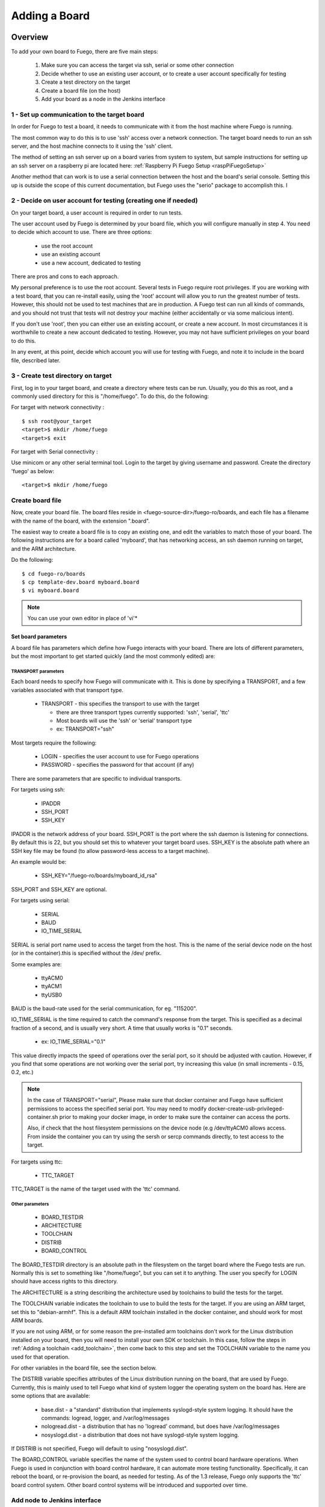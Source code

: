 .. _adding_board:


#################
Adding a Board
#################

==============
Overview
==============

To add your own board to Fuego, there are five main steps:

 1. Make sure you can access the target via ssh, serial or some
    other connection
 2. Decide whether to use an existing user account, or to create a
    user account specifically for testing
 3. Create a test directory on the target
 4. Create a board file (on the host)
 5. Add your board as a node in the Jenkins interface

1 - Set up communication to the target board
==============================================

In order for Fuego to test a board, it needs to communicate with it
from the host machine where Fuego is running.

The most common way to do this is to use 'ssh' access over a network
connection.  The target board needs to run an ssh server, and the host
machine connects to it using the 'ssh' client.

The method of setting an ssh server up on a board varies from system
to system, but sample instructions for setting up an ssh server on a
raspberry pi are located here:
:ref:`Raspberry Pi Fuego Setup <raspPiFuegoSetup>`

Another method that can work is to use a serial connection between
the host and the board's serial console.  Setting this up is outside
the scope of this current documentation, but Fuego uses the "serio"
package to accomplish this.  I

2 - Decide on user account for testing (creating one if needed)
=================================================================

On your target board, a user account is required in order to run tests.

The user account used by Fuego is determined by your board file, which
you will configure manually in step 4.  You need
to decide which account to use.  There are three options:

 * use the root account
 * use an existing account
 * use a new account, dedicated to testing

There are pros and cons to each approach.

My personal preference is to use the root account.  Several tests in
Fuego require root privileges.  If you are working with a test board,
that you can re-install easily, using the 'root' account will allow
you to run the greatest number of tests.  However, this should not be
used to test machines that are in production.  A Fuego test can run
all kinds of commands, and you should not trust that tests will not
destroy your machine (either accidentally or via some malicious
intent).

If you don't use 'root', then you can either use an existing account,
or create a new account.  In most circumstances it is worthwhile to
create a new account dedicated to testing.  However, you may not have
sufficient privileges on your board to do this.

In any event, at this point, decide which account you will use for
testing with Fuego, and note it to include in the board file,
described later.


3 - Create test directory on target
==============================================

First, log in to your target board, and create a directory where
tests can be run.  Usually, you do this as root, and a commonly
used directory for this is "/home/fuego".  To do this,
do the following:

For target with network connectivity : ::

	 $ ssh root@your_target
	 <target>$ mkdir /home/fuego
	 <target>$ exit


For target with Serial connectivity :

Use minicom or any other serial terminal tool.
Login to the target by giving username and password.
Create the directory 'fuego' as below: ::


 <target>$ mkdir /home/fuego



Create board file
===================

Now, create your board file.
The board files reside in <fuego-source-dir>/fuego-ro/boards, and
each file has a filename with the name of the board, with the
extension ".board".

The easiest way to create a board file is to copy an existing one,
and edit the variables to match those of your board.  The following
instructions are for a board called 'myboard', that has networking
access, an ssh daemon running on target, and the ARM architecture.

Do the following: ::

	$ cd fuego-ro/boards
	$ cp template-dev.board myboard.board
	$ vi myboard.board


.. Note::
   You can use your own editor in place of 'vi'*

Set board parameters
----------------------

A board file has parameters which define how Fuego interacts with your
board.  There are lots of different parameters, but the most important
to get started quickly (and the most commonly edited) are:

TRANSPORT parameters
`````````````````````
Each board needs to specify how Fuego will communicate with it.
This is done by specifying a TRANSPORT, and a few variables associated
with that transport type.

 * TRANSPORT - this specifies the transport to use with the target

   * there are three transport types currently supported: 'ssh',
     'serial', 'ttc'
   * Most boards will use the 'ssh' or 'serial' transport type
   * ex: TRANSPORT="ssh"

Most targets require the following:

 * LOGIN - specifies the user account to use for Fuego operations
 * PASSWORD - specifies the password for that account (if any)

There are some parameters that are specific to individual transports.

For targets using ssh:

 * IPADDR
 * SSH_PORT
 * SSH_KEY

IPADDR is the network address of your board.  SSH_PORT is the port
where the ssh daemon is listening for connections.  By default this is
22, but you should set this to whatever your target board uses.
SSH_KEY is the absolute path where an SSH key file may be found (to
allow password-less access to a target machine).

An example would be:

 * SSH_KEY="/fuego-ro/boards/myboard_id_rsa"

SSH_PORT and SSH_KEY are optional.

For targets using serial:

 * SERIAL
 * BAUD
 * IO_TIME_SERIAL

SERIAL is serial port name used to access the target from the host.
This is the name of the serial device node on the host (or in the
container).this is specified without the /dev/ prefix.

Some examples are:

 * ttyACM0
 * ttyACM1
 * ttyUSB0

BAUD is the baud-rate used for the serial communication, for eg.
"115200".

IO_TIME_SERIAL is the time required to catch the command's response
from the target. This is specified as a decimal fraction of a second,
and is usually very short.  A time that usually works is "0.1"
seconds.

 * ex: IO_TIME_SERIAL="0.1"

This value directly impacts the speed of operations over the serial
port, so it should be adjusted with caution.  However, if you find
that some operations are not working over the serial port, try
increasing this value (in small increments - 0.15, 0.2, etc.)

.. Note::
   In the case of TRANSPORT="serial", Please make sure that docker
   container and Fuego have sufficient permissions to access the
   specified serial port. You may need to modify
   docker-create-usb-privileged-container.sh prior to making your docker
   image, in order to make sure the container can access the ports.

   Also, if check that the host filesystem permissions on the device node
   (e.g /dev/ttyACM0 allows access. From inside the container you can try
   using the sersh or sercp commands directly, to test access to the
   target.

For targets using ttc:

 * TTC_TARGET

TTC_TARGET is the name of the target used with the 'ttc' command.


Other parameters
``````````````````

 * BOARD_TESTDIR
 * ARCHITECTURE
 * TOOLCHAIN
 * DISTRIB
 * BOARD_CONTROL

The BOARD_TESTDIR directory is an absolute path in the filesystem on
the target board where the Fuego tests are run.
Normally this is set to something like "/home/fuego", but you can set
it to anything.  The user you specify for LOGIN should have access
rights to this directory.

The ARCHITECTURE is a string describing the architecture used by
toolchains to build the tests for the target.

The TOOLCHAIN variable indicates the toolchain to use to build the
tests for the target.  If you are using an ARM target, set this to
"debian-armhf".  This is a default ARM toolchain installed in the
docker container, and should work for most ARM boards.

If you are not using ARM, or for some reason the pre-installed arm
toolchains don't work for the Linux distribution installed on your
board, then you will need to install your own SDK or toolchain.  In
this case, follow the steps in :ref:`Adding a toolchain <add_toolchain>`,
then come back to this step and set the TOOLCHAIN variable to the
name you used for that operation.

For other variables in the board file, see the section below.

The DISTRIB variable specifies attributes of the Linux distribution
running on the board, that are used by Fuego.  Currently, this is
mainly used to tell Fuego what kind of system logger the operating
system on the board has.  Here are some options that are available:

 * base.dist - a "standard" distribution that implements syslogd-style
   system logging.  It should have the commands: logread, logger, and
   /var/log/messages

 * nologread.dist - a distribution that has no 'logread' command, but
   does have /var/log/messages

 * nosyslogd.dist - a distribution that does not have syslogd-style
   system logging.

If DISTRIB is not specified, Fuego will default to using
"nosyslogd.dist".

The BOARD_CONTROL variable specifies the name of the system used to
control board hardware operations.  When Fuego is used in conjunction
with board control hardware, it can automate more testing
functionality.  Specifically, it can reboot the board, or re-provision
the board, as needed for testing.  As of the 1.3 release, Fuego only
supports the 'ttc' board control system.  Other board control systems
will be introduced and supported over time.

Add node to Jenkins interface
================================

Finally, add the board in the Jenkins interface.

In the Jenkins interface, boards are referred to as "Nodes".

You can see a list of the boards that Fuego knows about using:

 * $ ftc list-boards

When you run this command, you should see the name of the board you
just created.

You can see the nodes that have already been installed in Jenkins
with:

 * $ ftc list-nodes

To actually add the board as a node in jenkins, inside the docker
container, run the following command at a shell prompt:

 * $ ftc add-nodes -b <board_name>

==============================
Board-specific test variables
==============================

The following other variables can also be defined in the board file:

 * MAX_REBOOT_RETRIES
 * FUEGO_TARGET_TMP
 * FUEGO_BUILD_FLAGS

See :ref:`Variables <variables>` for the definition and usage of these
variables.

General Variables
====================

File System test variables (SATA, USB, MMC)
=============================================

If running filesystem tests, you will want to declare the Linux device
name and mountpoint path, for the filesystems to be tested.  There are
three different device/mountpoint options available depending on the
testplan you select (SATA, USB, or MMC).  Your board may have all of
these types of storage available, or only one.

To prepare to run a test on a filesystem on a sata device, define the
SATA device and mountpoint variables for your board.

For example, if you had a SATA device with a mountable filesystem
accessible on device /dev/sdb1, and you have a directory on your
target of /mnt/sata that can be used to mount this device at, you
could declare the following variables in your board file.

 * SATA_DEV="/dev/sdb1"
 * SATA_MP="/mnt/sata"

You can define variables with similar names (USB_DEV and USB_MP, or
MMC_DEV and MMC_MP) for USB-based filesystems or MMC-based
filesystems.

LTP test variables
======================

LTP (the Linux Test Project) test suite is a large collection of tests
that require some specialized handling, due to the complexity and
diversity of the suite. LTP has a large number of tests, some of which
may not work correctly on your board.  Some of the LTP tests depend on
the kernel configuration or on aspects of your Linux distribution or
your configuration.

You can control whether the LTP posix test succeeds by indicating the
number of positive and negative results you expect for your board.
These numbers are indicated in test variables in the board file:

 * LTP_OPEN_POSIX_SUBTEST_COUNT_POS
 * LTP_OPEN_POSIX_SUBTEST_COUNT_NEG

You should run the LTP test yourself once, to see what your baseline
values should be, then set these to the correct values for your board
(configuration and setup).

Then, Fuego will report any deviation from your accepted numbers, for
LTP tests on your board.

LTP may also use these other test variables defined in the board file:

 * FUNCTIONAL_LTP_HOMEDIR - If this variable is set, it indicates
   where a pre-installed version of LTP resides in the board's
   filesystem.  This can be used to avoid a lengthy deploy phase on
   each execution of LTP.
 * FUNCTIONAL_LTP_BOARD_SKIPLIST - This variable has a list of
   individual LTP test programs to skip.

See :ref:`Functional.LTP <functionalLTP>` for more information about
the LTP test, and test variables used by it.


